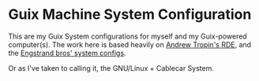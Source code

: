 * Guix Machine System Configuration

This are my Guix System configurations for myself and my Guix-powered computer(s).
The work here is based heavily on [[https://github.com/abcdw/rde][Andrew Tropin's RDE]], and the [[https://github.com/engstrand-config/guix-dotfiles][Engstrand bros' system configs]].

Or as I've taken to calling it, the GNU/Linux + Cablecar System.

